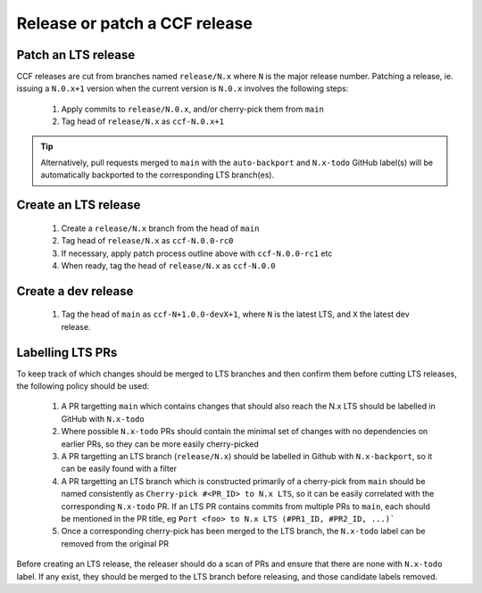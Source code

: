 Release or patch a CCF release
==============================

Patch an LTS release
--------------------

CCF releases are cut from branches named ``release/N.x`` where ``N`` is the major release number.
Patching a release, ie. issuing a ``N.0.x+1`` version when the current version is ``N.0.x`` involves the following steps:

    1. Apply commits to ``release/N.0.x``, and/or cherry-pick them from ``main``
    2. Tag head of ``release/N.x`` as ``ccf-N.0.x+1``

.. tip:: Alternatively, pull requests merged to ``main`` with the ``auto-backport`` and ``N.x-todo`` GitHub label(s) will be automatically backported to the corresponding LTS branch(es).

Create an LTS release
---------------------

    1. Create a ``release/N.x`` branch from the head of ``main``
    2. Tag head of ``release/N.x`` as ``ccf-N.0.0-rc0``
    3. If necessary, apply patch process outline above with ``ccf-N.0.0-rc1`` etc
    4. When ready, tag the head of ``release/N.x`` as ``ccf-N.0.0`` 

Create a dev release
---------------------

    1. Tag the head of ``main`` as ``ccf-N+1.0.0-devX+1``, where ``N`` is the latest LTS, and ``X`` the latest dev release.

Labelling LTS PRs
-----------------

To keep track of which changes should be merged to LTS branches and then confirm them before cutting LTS releases, the following policy should be used:

    1. A PR targetting ``main`` which contains changes that should also reach the N.x LTS should be labelled in GitHub with ``N.x-todo``
    2. Where possible ``N.x-todo`` PRs should contain the minimal set of changes with no dependencies on earlier PRs, so they can be more easily cherry-picked
    3. A PR targetting an LTS branch (``release/N.x``) should be labelled in Github with ``N.x-backport``, so it can be easily found with a filter
    4. A PR targetting an LTS branch which is constructed primarily of a cherry-pick from ``main`` should be named consistently as ``Cherry-pick #<PR_ID> to N.x LTS``, so it can be easily correlated with the corresponding ``N.x-todo`` PR. If an LTS PR contains commits from multiple PRs to ``main``, each should be mentioned in the PR title, eg ``Port <foo> to N.x LTS (#PR1_ID, #PR2_ID, ...)```
    5. Once a corresponding cherry-pick has been merged to the LTS branch, the ``N.x-todo`` label can be removed from the original PR

Before creating an LTS release, the releaser should do a scan of PRs and ensure that there are none with ``N.x-todo`` label. If any exist, they should be merged to the LTS branch before releasing, and those candidate labels removed.
